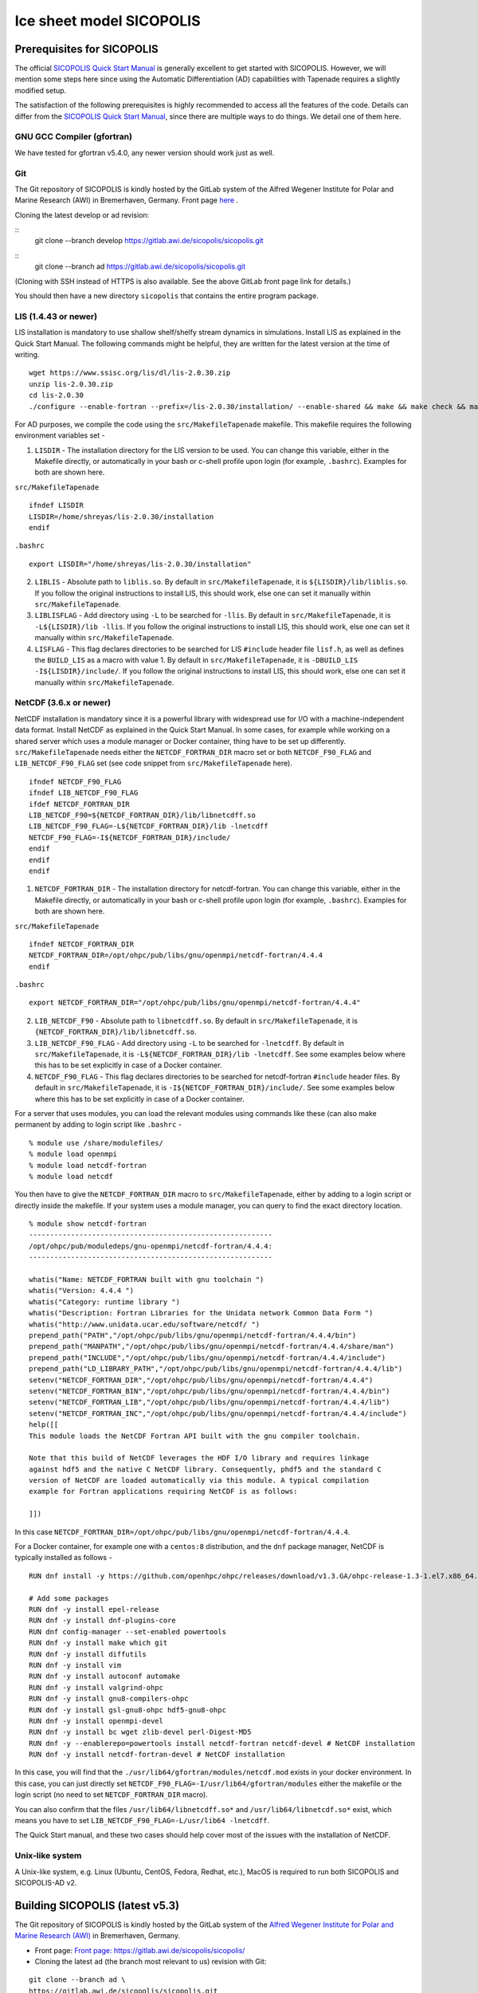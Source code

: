 .. _sicopolis_ad_config:

Ice sheet model SICOPOLIS
*************************

.. _sico_prerequisites:

Prerequisites for SICOPOLIS
===========================

The official `SICOPOLIS Quick Start Manual <http://www.sicopolis.net/docu/SICOPOLIS_V5dev_Quick_Start.pdf>`__ is generally excellent to get started with SICOPOLIS. However, we will mention some steps here since using the Automatic Differentiation (AD) capabilities with Tapenade requires a slightly modified setup.

The satisfaction of the following prerequisites is highly recommended to access all the features of the code. Details can differ from the `SICOPOLIS Quick Start Manual <http://www.sicopolis.net/docu/SICOPOLIS_V5dev_Quick_Start.pdf>`__, since there are multiple ways to do things. We detail one of them here.

GNU GCC Compiler (gfortran)
---------------------------

We have tested for gfortran v5.4.0, any newer version should work just as well.

Git
---

The Git repository of SICOPOLIS is kindly hosted by the GitLab system of the Alfred Wegener Institute for Polar and Marine Research (AWI) in Bremerhaven, Germany. Front page `here <https://gitlab.awi.de/sicopolis/sicopolis/>`__ .

Cloning the latest develop or ad revision:

::
        git clone --branch develop \
        https://gitlab.awi.de/sicopolis/sicopolis.git

::
        git clone --branch ad \
        https://gitlab.awi.de/sicopolis/sicopolis.git

(Cloning with SSH instead of HTTPS is also available. See the above GitLab front page link for details.)

You should then have a new directory ``sicopolis`` that contains the entire program package.

LIS (1.4.43 or newer)
---------------------

LIS installation is mandatory to use shallow shelf/shelfy stream dynamics in simulations. Install LIS as explained in the Quick Start Manual. The following commands might be helpful, they are written for the latest version at the time of writing.

::

    wget https://www.ssisc.org/lis/dl/lis-2.0.30.zip
    unzip lis-2.0.30.zip
    cd lis-2.0.30
    ./configure --enable-fortran --prefix=/lis-2.0.30/installation/ --enable-shared && make && make check && make install

For AD purposes, we compile the code using the ``src/MakefileTapenade`` makefile. This makefile requires the following environment variables set - 

1. ``LISDIR`` - The installation directory for the LIS version to be used. You can change this variable, either in the Makefile directly, or automatically in your bash or c-shell profile upon login (for example, ``.bashrc``). Examples for both are shown here.

``src/MakefileTapenade``

::

    ifndef LISDIR
    LISDIR=/home/shreyas/lis-2.0.30/installation
    endif

``.bashrc``

::

    export LISDIR="/home/shreyas/lis-2.0.30/installation"


2. ``LIBLIS`` - Absolute path to ``liblis.so``. By default in ``src/MakefileTapenade``, it is ``${LISDIR}/lib/liblis.so``. If you follow the original instructions to install LIS, this should work, else one can set it manually within ``src/MakefileTapenade``. 

3. ``LIBLISFLAG`` - Add directory using ``-L`` to be searched for ``-llis``. By default in ``src/MakefileTapenade``, it is ``-L${LISDIR}/lib -llis``. If you follow the original instructions to install LIS, this should work, else one can set it manually within ``src/MakefileTapenade``.

4. ``LISFLAG`` - This flag declares directories to be searched for LIS ``#include`` header file ``lisf.h``, as well as defines the ``BUILD_LIS`` as a macro with value 1. By default in ``src/MakefileTapenade``, it is ``-DBUILD_LIS -I${LISDIR}/include/``. If you follow the original instructions to install LIS, this should work, else one can set it manually within ``src/MakefileTapenade``.


NetCDF (3.6.x or newer)
-----------------------

NetCDF installation is mandatory since it is a powerful library with widespread use for I/O with a machine-independent data format. Install NetCDF as explained in the Quick Start Manual. In some cases, for example while working on a shared server which uses a module manager or Docker container, thing have to be set up differently. ``src/MakefileTapenade`` needs either the ``NETCDF_FORTRAN_DIR`` macro set or both ``NETCDF_F90_FLAG`` and ``LIB_NETCDF_F90_FLAG`` set (see code snippet from ``src/MakefileTapenade`` here).

::

    ifndef NETCDF_F90_FLAG
    ifndef LIB_NETCDF_F90_FLAG
    ifdef NETCDF_FORTRAN_DIR
    LIB_NETCDF_F90=${NETCDF_FORTRAN_DIR}/lib/libnetcdff.so
    LIB_NETCDF_F90_FLAG=-L${NETCDF_FORTRAN_DIR}/lib -lnetcdff
    NETCDF_F90_FLAG=-I${NETCDF_FORTRAN_DIR}/include/
    endif
    endif
    endif

1. ``NETCDF_FORTRAN_DIR`` - The installation directory for netcdf-fortran. You can change this variable, either in the Makefile directly, or automatically in your bash or c-shell profile upon login (for example, ``.bashrc``). Examples for both are shown here.

``src/MakefileTapenade``

::

    ifndef NETCDF_FORTRAN_DIR
    NETCDF_FORTRAN_DIR=/opt/ohpc/pub/libs/gnu/openmpi/netcdf-fortran/4.4.4
    endif


``.bashrc``

::

    export NETCDF_FORTRAN_DIR="/opt/ohpc/pub/libs/gnu/openmpi/netcdf-fortran/4.4.4"


2. ``LIB_NETCDF_F90`` - Absolute path to ``libnetcdff.so``. By default in ``src/MakefileTapenade``, it is ``{NETCDF_FORTRAN_DIR}/lib/libnetcdff.so``.

3. ``LIB_NETCDF_F90_FLAG`` - Add directory using ``-L`` to be searched for ``-lnetcdff``. By default in ``src/MakefileTapenade``, it is ``-L${NETCDF_FORTRAN_DIR}/lib -lnetcdff``. See some examples below where this has to be set explicitly in case of a Docker container.

4. ``NETCDF_F90_FLAG`` - This flag declares directories to be searched for netcdf-fortran ``#include`` header files. By default in ``src/MakefileTapenade``, it is ``-I${NETCDF_FORTRAN_DIR}/include/``. See some examples below where this has to be set explicitly in case of a Docker container. 


For a server that uses modules, you can load the relevant modules using commands like these (can also make permanent by adding to login script like ``.bashrc`` - 

::

    % module use /share/modulefiles/
    % module load openmpi
    % module load netcdf-fortran
    % module load netcdf

You then have to give the ``NETCDF_FORTRAN_DIR`` macro to ``src/MakefileTapenade``, either by adding to a login script or directly inside the makefile. If your system uses a module manager, you can query to find the exact directory location.

::

    % module show netcdf-fortran
    ----------------------------------------------------------
    /opt/ohpc/pub/moduledeps/gnu-openmpi/netcdf-fortran/4.4.4:
    ----------------------------------------------------------

    whatis("Name: NETCDF_FORTRAN built with gnu toolchain ")
    whatis("Version: 4.4.4 ")
    whatis("Category: runtime library ")
    whatis("Description: Fortran Libraries for the Unidata network Common Data Form ")
    whatis("http://www.unidata.ucar.edu/software/netcdf/ ")
    prepend_path("PATH","/opt/ohpc/pub/libs/gnu/openmpi/netcdf-fortran/4.4.4/bin")
    prepend_path("MANPATH","/opt/ohpc/pub/libs/gnu/openmpi/netcdf-fortran/4.4.4/share/man")
    prepend_path("INCLUDE","/opt/ohpc/pub/libs/gnu/openmpi/netcdf-fortran/4.4.4/include")
    prepend_path("LD_LIBRARY_PATH","/opt/ohpc/pub/libs/gnu/openmpi/netcdf-fortran/4.4.4/lib")
    setenv("NETCDF_FORTRAN_DIR","/opt/ohpc/pub/libs/gnu/openmpi/netcdf-fortran/4.4.4")
    setenv("NETCDF_FORTRAN_BIN","/opt/ohpc/pub/libs/gnu/openmpi/netcdf-fortran/4.4.4/bin")
    setenv("NETCDF_FORTRAN_LIB","/opt/ohpc/pub/libs/gnu/openmpi/netcdf-fortran/4.4.4/lib")
    setenv("NETCDF_FORTRAN_INC","/opt/ohpc/pub/libs/gnu/openmpi/netcdf-fortran/4.4.4/include")
    help([[ 
    This module loads the NetCDF Fortran API built with the gnu compiler toolchain.
     
    Note that this build of NetCDF leverages the HDF I/O library and requires linkage
    against hdf5 and the native C NetCDF library. Consequently, phdf5 and the standard C
    version of NetCDF are loaded automatically via this module. A typical compilation
    example for Fortran applications requiring NetCDF is as follows:
     
    ]])

In this case ``NETCDF_FORTRAN_DIR=/opt/ohpc/pub/libs/gnu/openmpi/netcdf-fortran/4.4.4``.

For a Docker container, for example one with a ``centos:8`` distribution, and the ``dnf`` package manager, NetCDF is typically installed as follows -

::
      
    RUN dnf install -y https://github.com/openhpc/ohpc/releases/download/v1.3.GA/ohpc-release-1.3-1.el7.x86_64.rpm
    
    # Add some packages
    RUN dnf -y install epel-release
    RUN dnf -y install dnf-plugins-core
    RUN dnf config-manager --set-enabled powertools
    RUN dnf -y install make which git
    RUN dnf -y install diffutils
    RUN dnf -y install vim
    RUN dnf -y install autoconf automake
    RUN dnf -y install valgrind-ohpc
    RUN dnf -y install gnu8-compilers-ohpc
    RUN dnf -y install gsl-gnu8-ohpc hdf5-gnu8-ohpc
    RUN dnf -y install openmpi-devel
    RUN dnf -y install bc wget zlib-devel perl-Digest-MD5
    RUN dnf -y --enablerepo=powertools install netcdf-fortran netcdf-devel # NetCDF installation
    RUN dnf -y install netcdf-fortran-devel # NetCDF installation

In this case, you will find that the ``./usr/lib64/gfortran/modules/netcdf.mod`` exists in your docker environment. In this case, you can just directly set  ``NETCDF_F90_FLAG=-I/usr/lib64/gfortran/modules`` either the makefile or the login script (no need to set ``NETCDF_FORTRAN_DIR`` macro). 

You can also confirm that the files ``/usr/lib64/libnetcdff.so*`` and ``/usr/lib64/libnetcdf.so*`` exist, which means you have to set ``LIB_NETCDF_F90_FLAG=-L/usr/lib64 -lnetcdff``.

The Quick Start manual, and these two cases should help cover most of the issues with the installation of NetCDF.

Unix-like system
----------------

A Unix-like system, e.g. Linux (Ubuntu, CentOS, Fedora, Redhat, etc.), MacOS is required to run both SICOPOLIS and SICOPOLIS-AD v2.

Building SICOPOLIS (latest v5.3)
================================

The Git repository of SICOPOLIS is kindly hosted by the GitLab system of the `Alfred Wegener Institute for Polar and Marine Research (AWI) <http://www.awi.de/>`__ in Bremerhaven, Germany. 

* Front page: `Front page: https://gitlab.awi.de/sicopolis/sicopolis/ <https://gitlab.awi.de/sicopolis/sicopolis/>`__

* Cloning the latest ``ad`` (the branch most relevant to us) revision with Git:

::

    git clone --branch ad \
    https://gitlab.awi.de/sicopolis/sicopolis.git

Cloning with SSH instead of HTTPS is also available. See the above GitLab link for details.

* Tagged versions of SICOPOLIS (latest: v5.3, 2021-06-11) can be accessed from the `archive <http://www.sicopolis.net/archive/>`__.

More details can be found `here <http://www.sicopolis.net/>`__.

Initial configuration
===================== 

In addition to the steps above, the following steps need to be performed from the root of the repository- 

* Copy template header files from ``runs/headers/templates`` to ``runs/headers`` so that SICOPOLIS can read one of these header files for the simulations desired by the user.

::

    ./copy_templates.sh

* Get the input files needed for both Greenland and Antarctica. These files are data files stored on a server and needed for various inputs such as geothermal heat flux, physical parameters, height of the ice base and lithosphere, precipitation, definition of regions for heterogenous basal sliding, etc. 

::

    ./get_input_files.sh

* Locate the file ``sico_environment.sh`` in the directory ``sicopolis/runs``, open it with a text editor, and replace the "Default" entry for ``SICO_INSTITUTION`` by the name of your institution (max. 256 characters). This is just for bookkeping purposes.

* Ensure that the Tapenade files are stored in ``src/pop_push``. This makes the Tapenade subroutines accessible to the compiler. The simplest way to do it is to copy the version available in ``test_ad/pop_push``.

::

    cp -r test_ad/pop_push src/

    
